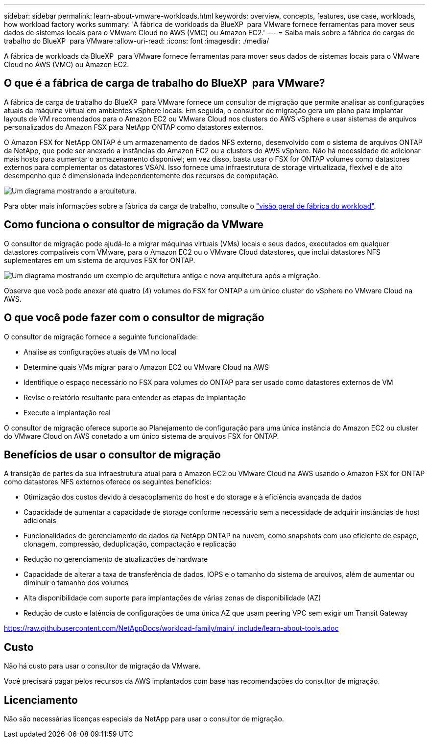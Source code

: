 ---
sidebar: sidebar 
permalink: learn-about-vmware-workloads.html 
keywords: overview, concepts, features, use case, workloads, how workload factory works 
summary: 'A fábrica de workloads da BlueXP  para VMware fornece ferramentas para mover seus dados de sistemas locais para o VMware Cloud no AWS (VMC) ou Amazon EC2.' 
---
= Saiba mais sobre a fábrica de cargas de trabalho do BlueXP  para VMware
:allow-uri-read: 
:icons: font
:imagesdir: ./media/


[role="lead"]
A fábrica de workloads da BlueXP  para VMware fornece ferramentas para mover seus dados de sistemas locais para o VMware Cloud no AWS (VMC) ou Amazon EC2.



== O que é a fábrica de carga de trabalho do BlueXP  para VMware?

A fábrica de carga de trabalho do BlueXP  para VMware fornece um consultor de migração que permite analisar as configurações atuais da máquina virtual em ambientes vSphere locais. Em seguida, o consultor de migração gera um plano para implantar layouts de VM recomendados para o Amazon EC2 ou VMware Cloud nos clusters do AWS vSphere e usar sistemas de arquivos personalizados do Amazon FSX para NetApp ONTAP como datastores externos.

O Amazon FSX for NetApp ONTAP é um armazenamento de dados NFS externo, desenvolvido com o sistema de arquivos ONTAP da NetApp, que pode ser anexado a instâncias do Amazon EC2 ou a clusters do AWS vSphere. Não há necessidade de adicionar mais hosts para aumentar o armazenamento disponível; em vez disso, basta usar o FSX for ONTAP volumes como datastores externos para complementar os datastores VSAN. Isso fornece uma infraestrutura de storage virtualizada, flexível e de alto desempenho que é dimensionada independentemente dos recursos de computação.

image:diagram-vmware-fsx-overview.png["Um diagrama mostrando a arquitetura."]

Para obter mais informações sobre a fábrica da carga de trabalho, consulte o https://docs.netapp.com/us-en/workload-setup-admin/workload-factory-overview.html["visão geral de fábrica do workload"^].



== Como funciona o consultor de migração da VMware

O consultor de migração pode ajudá-lo a migrar máquinas virtuais (VMs) locais e seus dados, executados em qualquer datastores compatíveis com VMware, para o Amazon EC2 ou o VMware Cloud datastores, que inclui datastores NFS suplementares em um sistema de arquivos FSX for ONTAP.

image:diagram-vmware-fsx-old-new.png["Um diagrama mostrando um exemplo de arquitetura antiga e nova arquitetura após a migração."]

Observe que você pode anexar até quatro (4) volumes do FSX for ONTAP a um único cluster do vSphere no VMware Cloud na AWS.



== O que você pode fazer com o consultor de migração

O consultor de migração fornece a seguinte funcionalidade:

* Analise as configurações atuais de VM no local
* Determine quais VMs migrar para o Amazon EC2 ou VMware Cloud na AWS
* Identifique o espaço necessário no FSX para volumes do ONTAP para ser usado como datastores externos de VM
* Revise o relatório resultante para entender as etapas de implantação
* Execute a implantação real


O consultor de migração oferece suporte ao Planejamento de configuração para uma única instância do Amazon EC2 ou cluster do VMware Cloud on AWS conetado a um único sistema de arquivos FSX for ONTAP.



== Benefícios de usar o consultor de migração

A transição de partes da sua infraestrutura atual para o Amazon EC2 ou VMware Cloud na AWS usando o Amazon FSX for ONTAP como datastores NFS externos oferece os seguintes benefícios:

* Otimização dos custos devido à desacoplamento do host e do storage e à eficiência avançada de dados
* Capacidade de aumentar a capacidade de storage conforme necessário sem a necessidade de adquirir instâncias de host adicionais
* Funcionalidades de gerenciamento de dados da NetApp ONTAP na nuvem, como snapshots com uso eficiente de espaço, clonagem, compressão, deduplicação, compactação e replicação
* Redução no gerenciamento de atualizações de hardware
* Capacidade de alterar a taxa de transferência de dados, IOPS e o tamanho do sistema de arquivos, além de aumentar ou diminuir o tamanho dos volumes
* Alta disponibilidade com suporte para implantações de várias zonas de disponibilidade (AZ)
* Redução de custo e latência de configurações de uma única AZ que usam peering VPC sem exigir um Transit Gateway


https://raw.githubusercontent.com/NetAppDocs/workload-family/main/_include/learn-about-tools.adoc[]



== Custo

Não há custo para usar o consultor de migração da VMware.

Você precisará pagar pelos recursos da AWS implantados com base nas recomendações do consultor de migração.



== Licenciamento

Não são necessárias licenças especiais da NetApp para usar o consultor de migração.
